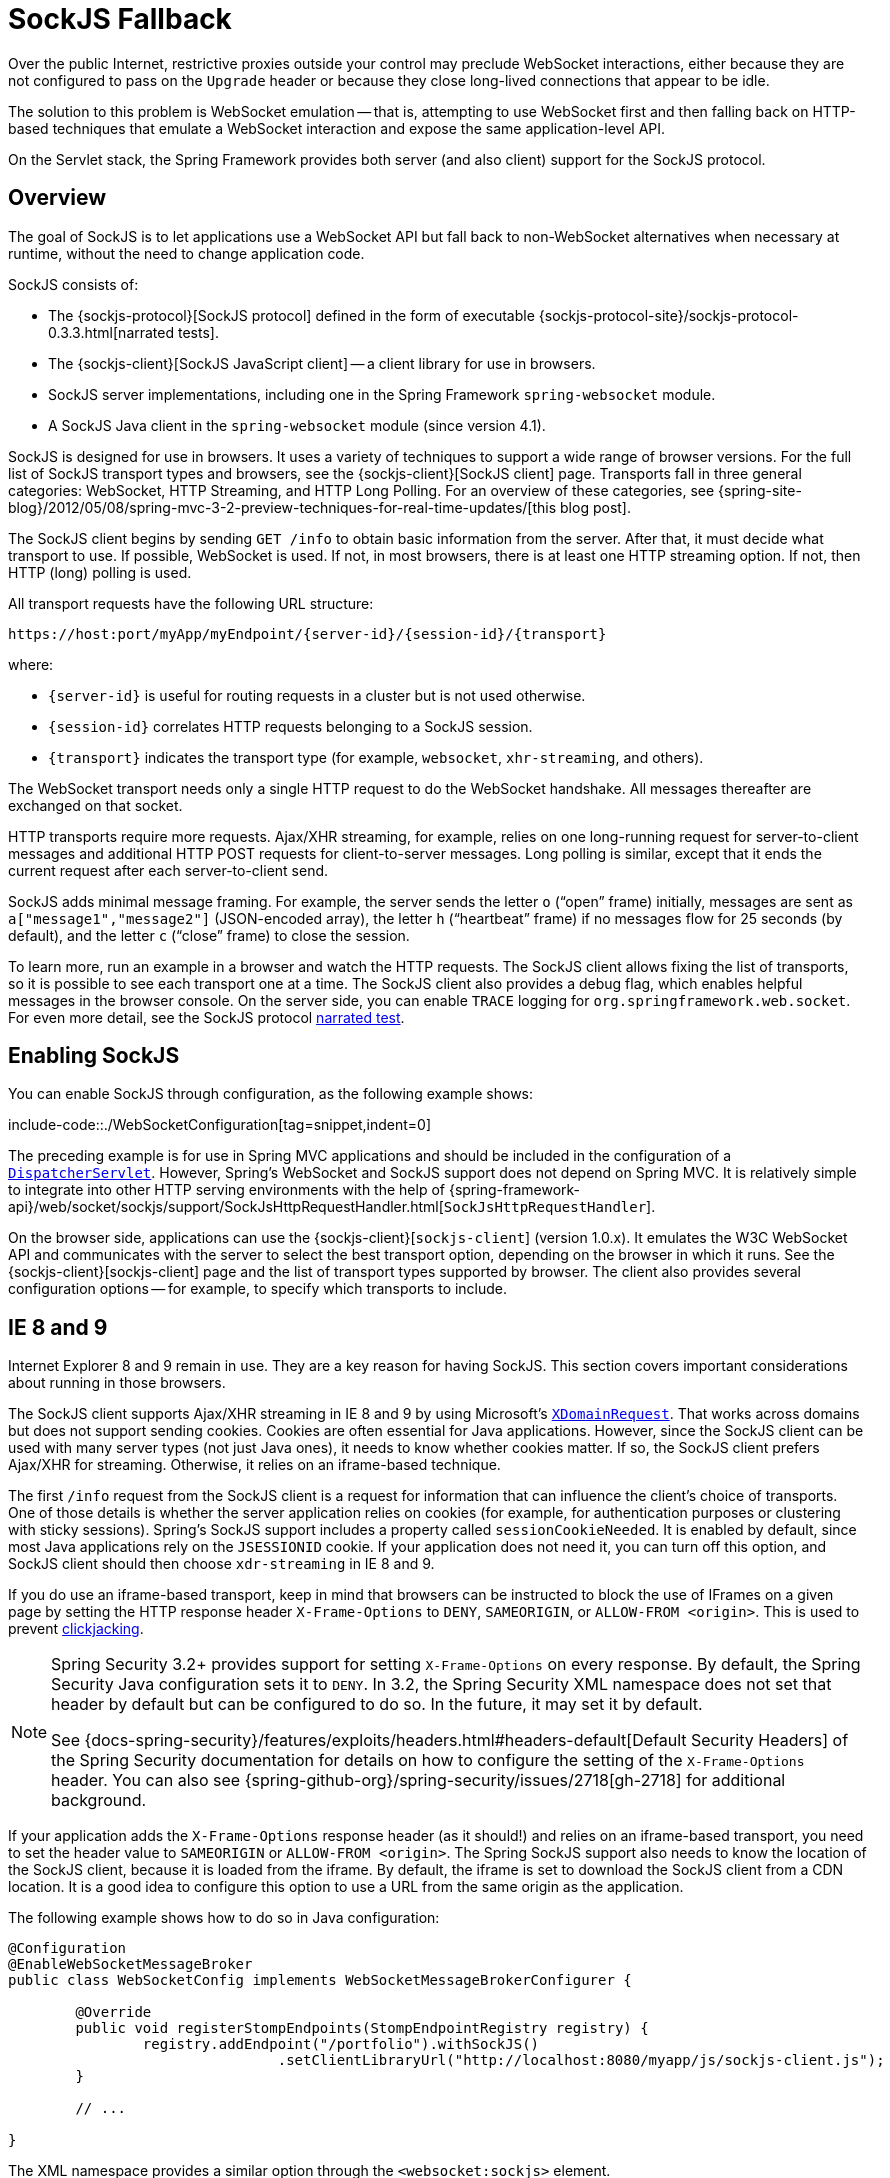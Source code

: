 [[websocket-fallback]]
= SockJS Fallback

Over the public Internet, restrictive proxies outside your control may preclude WebSocket
interactions, either because they are not configured to pass on the `Upgrade` header or
because they close long-lived connections that appear to be idle.

The solution to this problem is WebSocket emulation -- that is, attempting to use WebSocket
first and then falling back on HTTP-based techniques that emulate a WebSocket
interaction and expose the same application-level API.

On the Servlet stack, the Spring Framework provides both server (and also client) support
for the SockJS protocol.



[[websocket-fallback-sockjs-overview]]
== Overview

The goal of SockJS is to let applications use a WebSocket API but fall back to
non-WebSocket alternatives when necessary at runtime, without the need to
change application code.

SockJS consists of:

* The {sockjs-protocol}[SockJS protocol]
defined in the form of executable
{sockjs-protocol-site}/sockjs-protocol-0.3.3.html[narrated tests].
* The {sockjs-client}[SockJS JavaScript client] -- a client library for use in browsers.
* SockJS server implementations, including one in the Spring Framework `spring-websocket` module.
* A SockJS Java client in the `spring-websocket` module (since version 4.1).

SockJS is designed for use in browsers. It uses a variety of techniques
to support a wide range of browser versions.
For the full list of SockJS transport types and browsers, see the
{sockjs-client}[SockJS client] page. Transports
fall in three general categories: WebSocket, HTTP Streaming, and HTTP Long Polling.
For an overview of these categories, see
{spring-site-blog}/2012/05/08/spring-mvc-3-2-preview-techniques-for-real-time-updates/[this blog post].

The SockJS client begins by sending `GET /info` to
obtain basic information from the server. After that, it must decide what transport
to use. If possible, WebSocket is used. If not, in most browsers,
there is at least one HTTP streaming option. If not, then HTTP (long)
polling is used.

All transport requests have the following URL structure:

----
https://host:port/myApp/myEndpoint/{server-id}/{session-id}/{transport}
----

where:

* pass:q[`{server-id}`] is useful for routing requests in a cluster but is not used otherwise.
* pass:q[`{session-id}`] correlates HTTP requests belonging to a SockJS session.
* pass:q[`{transport}`] indicates the transport type (for example, `websocket`, `xhr-streaming`, and others).

The WebSocket transport needs only a single HTTP request to do the WebSocket handshake.
All messages thereafter are exchanged on that socket.

HTTP transports require more requests. Ajax/XHR streaming, for example, relies on
one long-running request for server-to-client messages and additional HTTP POST
requests for client-to-server messages. Long polling is similar, except that it
ends the current request after each server-to-client send.

SockJS adds minimal message framing. For example, the server sends the letter `o`
("`open`" frame) initially, messages are sent as `a["message1","message2"]`
(JSON-encoded array), the letter `h` ("`heartbeat`" frame) if no messages flow
for 25 seconds (by default), and the letter `c` ("`close`" frame) to close the session.

To learn more, run an example in a browser and watch the HTTP requests.
The SockJS client allows fixing the list of transports, so it is possible to
see each transport one at a time. The SockJS client also provides a debug flag,
which enables helpful messages in the browser console. On the server side, you can enable
`TRACE` logging for `org.springframework.web.socket`.
For even more detail, see the SockJS protocol
https://sockjs.github.io/sockjs-protocol/sockjs-protocol-0.3.3.html[narrated test].



[[websocket-fallback-sockjs-enable]]
== Enabling SockJS

You can enable SockJS through configuration, as the following example shows:

include-code::./WebSocketConfiguration[tag=snippet,indent=0]

The preceding example is for use in Spring MVC applications and should be included in the
configuration of a xref:web/webmvc/mvc-servlet.adoc[`DispatcherServlet`]. However, Spring's WebSocket
and SockJS support does not depend on Spring MVC. It is relatively simple to
integrate into other HTTP serving environments with the help of
{spring-framework-api}/web/socket/sockjs/support/SockJsHttpRequestHandler.html[`SockJsHttpRequestHandler`].

On the browser side, applications can use the
{sockjs-client}[`sockjs-client`] (version 1.0.x). It
emulates the W3C WebSocket API and communicates with the server to select the best
transport option, depending on the browser in which it runs. See the
{sockjs-client}[sockjs-client] page and the list of
transport types supported by browser. The client also provides several
configuration options -- for example, to specify which transports to include.



[[websocket-fallback-xhr-vs-iframe]]
== IE 8 and 9

Internet Explorer 8 and 9 remain in use. They are
a key reason for having SockJS. This section covers important
considerations about running in those browsers.

The SockJS client supports Ajax/XHR streaming in IE 8 and 9 by using Microsoft's
https://web.archive.org/web/20160219230343/https://blogs.msdn.com/b/ieinternals/archive/2010/05/13/xdomainrequest-restrictions-limitations-and-workarounds.aspx[`XDomainRequest`].
That works across domains but does not support sending cookies.
Cookies are often essential for Java applications.
However, since the SockJS client can be used with many server
types (not just Java ones), it needs to know whether cookies matter.
If so, the SockJS client prefers Ajax/XHR for streaming. Otherwise, it
relies on an iframe-based technique.

The first `/info` request from the SockJS client is a request for
information that can influence the client's choice of transports.
One of those details is whether the server application relies on cookies
(for example, for authentication purposes or clustering with sticky sessions).
Spring's SockJS support includes a property called `sessionCookieNeeded`.
It is enabled by default, since most Java applications rely on the `JSESSIONID`
cookie. If your application does not need it, you can turn off this option,
and SockJS client should then choose `xdr-streaming` in IE 8 and 9.

If you do use an iframe-based transport, keep in mind
that browsers can be instructed to block the use of IFrames on a given page by
setting the HTTP response header `X-Frame-Options` to `DENY`,
`SAMEORIGIN`, or `ALLOW-FROM <origin>`. This is used to prevent
https://www.owasp.org/index.php/Clickjacking[clickjacking].

[NOTE]
====
Spring Security 3.2+ provides support for setting `X-Frame-Options` on every
response. By default, the Spring Security Java configuration sets it to `DENY`.
In 3.2, the Spring Security XML namespace does not set that header by default
but can be configured to do so. In the future, it may set it by default.

See {docs-spring-security}/features/exploits/headers.html#headers-default[Default Security Headers]
of the Spring Security documentation for details on how to configure the
setting of the `X-Frame-Options` header. You can also see
{spring-github-org}/spring-security/issues/2718[gh-2718]
for additional background.
====

If your application adds the `X-Frame-Options` response header (as it should!)
and relies on an iframe-based transport, you need to set the header value to
`SAMEORIGIN` or `ALLOW-FROM <origin>`. The Spring SockJS
support also needs to know the location of the SockJS client, because it is loaded
from the iframe. By default, the iframe is set to download the SockJS client
from a CDN location. It is a good idea to configure this option to use
a URL from the same origin as the application.

The following example shows how to do so in Java configuration:

[source,java,indent=0,subs="verbatim,quotes"]
----
	@Configuration
	@EnableWebSocketMessageBroker
	public class WebSocketConfig implements WebSocketMessageBrokerConfigurer {

		@Override
		public void registerStompEndpoints(StompEndpointRegistry registry) {
			registry.addEndpoint("/portfolio").withSockJS()
					.setClientLibraryUrl("http://localhost:8080/myapp/js/sockjs-client.js");
		}

		// ...

	}
----

The XML namespace provides a similar option through the `<websocket:sockjs>` element.

NOTE: During initial development, do enable the SockJS client `devel` mode that prevents
the browser from caching SockJS requests (like the iframe) that would otherwise
be cached. For details on how to enable it see the
{sockjs-client}[SockJS client] page.



[[websocket-fallback-sockjs-heartbeat]]
== Heartbeats

The SockJS protocol requires servers to send heartbeat messages to preclude proxies
from concluding that a connection is hung. The Spring SockJS configuration has a property
called `heartbeatTime` that you can use to customize the frequency. By default, a
heartbeat is sent after 25 seconds, assuming no other messages were sent on that
connection. This 25-second value is in line with the following
{rfc-site}/rfc6202[IETF recommendation] for public Internet applications.

NOTE: When using STOMP over WebSocket and SockJS, if the STOMP client and server negotiate
heartbeats to be exchanged, the SockJS heartbeats are disabled.

The Spring SockJS support also lets you configure the `TaskScheduler` to
schedule heartbeats tasks. The task scheduler is backed by a thread pool,
with default settings based on the number of available processors. You
should consider customizing the settings according to your specific needs.



[[websocket-fallback-sockjs-servlet3-async]]
== Client Disconnects

HTTP streaming and HTTP long polling SockJS transports require a connection to remain
open longer than usual. For an overview of these techniques, see
{spring-site-blog}/2012/05/08/spring-mvc-3-2-preview-techniques-for-real-time-updates/[this blog post].

In Servlet containers, this is done through Servlet 3 asynchronous support that
allows exiting the Servlet container thread, processing a request, and continuing
to write to the response from another thread.

A specific issue is that the Servlet API does not provide notifications for a client
that has gone away. See https://github.com/eclipse-ee4j/servlet-api/issues/44[eclipse-ee4j/servlet-api#44].
However, Servlet containers raise an exception on subsequent attempts to write
to the response. Since Spring's SockJS Service supports server-sent heartbeats (every
25 seconds by default), that means a client disconnect is usually detected within that
time period (or earlier, if messages are sent more frequently).

NOTE: As a result, network I/O failures can occur because a client has disconnected, which
can fill the log with unnecessary stack traces. Spring makes a best effort to identify
such network failures that represent client disconnects (specific to each server) and log
a minimal message by using the dedicated log category, `DISCONNECTED_CLIENT_LOG_CATEGORY`
(defined in `AbstractSockJsSession`). If you need to see the stack traces, you can set that
log category to TRACE.



[[websocket-fallback-cors]]
== SockJS and CORS

If you allow cross-origin requests (see xref:web/websocket/server.adoc#websocket-server-allowed-origins[Allowed Origins]), the SockJS protocol
uses CORS for cross-domain support in the XHR streaming and polling transports. Therefore,
CORS headers are added automatically, unless the presence of CORS headers in the response
is detected. So, if an application is already configured to provide CORS support (for example,
through a Servlet Filter), Spring's `SockJsService` skips this part.

It is also possible to disable the addition of these CORS headers by setting the
`suppressCors` property in Spring's SockJsService.

SockJS expects the following headers and values:

* `Access-Control-Allow-Origin`: Initialized from the value of the `Origin` request header.
* `Access-Control-Allow-Credentials`: Always set to `true`.
* `Access-Control-Request-Headers`: Initialized from values from the equivalent request header.
* `Access-Control-Allow-Methods`: The HTTP methods a transport supports (see `TransportType` enum).
* `Access-Control-Max-Age`: Set to 31536000 (1 year).

For the exact implementation, see `addCorsHeaders` in `AbstractSockJsService` and
the `TransportType` enum in the source code.

Alternatively, if the CORS configuration allows it, consider excluding URLs with the
SockJS endpoint prefix, thus letting Spring's `SockJsService` handle it.



[[websocket-fallback-sockjs-client]]
== `SockJsClient`

Spring provides a SockJS Java client to connect to remote SockJS endpoints without
using a browser. This can be especially useful when there is a need for bidirectional
communication between two servers over a public network (that is, where network proxies can
preclude the use of the WebSocket protocol). A SockJS Java client is also very useful
for testing purposes (for example, to simulate a large number of concurrent users).

The SockJS Java client supports the `websocket`, `xhr-streaming`, and `xhr-polling`
transports. The remaining ones only make sense for use in a browser.

You can configure the `WebSocketTransport` with:

* `StandardWebSocketClient` in a JSR-356 runtime.
* `JettyWebSocketClient` by using the Jetty 9+ native WebSocket API.
* Any implementation of Spring's `WebSocketClient`.

An `XhrTransport`, by definition, supports both `xhr-streaming` and `xhr-polling`, since,
from a client perspective, there is no difference other than in the URL used to connect
to the server. At present there are two implementations:

* `RestTemplateXhrTransport` uses Spring's `RestTemplate` for HTTP requests.
* `JettyXhrTransport` uses Jetty's `HttpClient` for HTTP requests.

The following example shows how to create a SockJS client and connect to a SockJS endpoint:

[source,java,indent=0,subs="verbatim,quotes"]
----
  List<Transport> transports = new ArrayList<>(2);
  transports.add(new WebSocketTransport(new StandardWebSocketClient()));
  transports.add(new RestTemplateXhrTransport());

  SockJsClient sockJsClient = new SockJsClient(transports);
  sockJsClient.doHandshake(new MyWebSocketHandler(), "ws://example.com:8080/sockjs");
----

NOTE: SockJS uses JSON formatted arrays for messages. By default, Jackson 2 is used and needs
to be on the classpath. Alternatively, you can configure a custom implementation of
`SockJsMessageCodec` and configure it on the `SockJsClient`.

To use `SockJsClient` to simulate a large number of concurrent users, you
need to configure the underlying HTTP client (for XHR transports) to allow a sufficient
number of connections and threads. The following example shows how to do so with Jetty:

[source,java,indent=0,subs="verbatim,quotes"]
----
HttpClient jettyHttpClient = new HttpClient();
jettyHttpClient.setMaxConnectionsPerDestination(1000);
jettyHttpClient.setExecutor(new QueuedThreadPool(1000));
----

The following example shows the server-side SockJS-related properties (see javadoc for details)
that you should also consider customizing:

[source,java,indent=0,subs="verbatim,quotes"]
----
	@Configuration
	public class WebSocketConfig extends WebSocketMessageBrokerConfigurationSupport {

		@Override
		public void registerStompEndpoints(StompEndpointRegistry registry) {
			registry.addEndpoint("/sockjs").withSockJS()
				.setStreamBytesLimit(512 * 1024) <1>
				.setHttpMessageCacheSize(1000) <2>
				.setDisconnectDelay(30 * 1000); <3>
		}

		// ...
	}
----
<1> Set the `streamBytesLimit` property to 512KB (the default is 128KB -- `128 * 1024`).
<2> Set the `httpMessageCacheSize` property to 1,000 (the default is `100`).
<3> Set the `disconnectDelay` property to 30 property seconds (the default is five seconds
-- `5 * 1000`).




